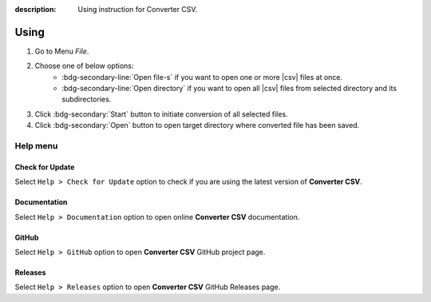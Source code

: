 :description: Using instruction for Converter CSV.

#####
Using
#####

1. Go to Menu *File*.
2. Choose one of below options:
    - :bdg-secondary-line:`Open file-s` if you want to open one or more |csv| files at once.
    - :bdg-secondary-line:`Open directory` if you want to open all |csv| files from selected directory and its subdirectories.
3. Click :bdg-secondary:`Start` button to initiate conversion of all selected files.
4. Click :bdg-secondary:`Open` button to open target directory where converted file has been saved.


Help menu
#########

Check for Update
================

Select ``Help > Check for Update`` option to check if you are using the latest version of **Converter CSV**.

Documentation
=============

Select ``Help > Documentation`` option to open online **Converter CSV** documentation.

GitHub
======

Select ``Help > GitHub`` option to open **Converter CSV** GitHub project page.

Releases
========

Select ``Help > Releases`` option to open **Converter CSV** GitHub Releases page.